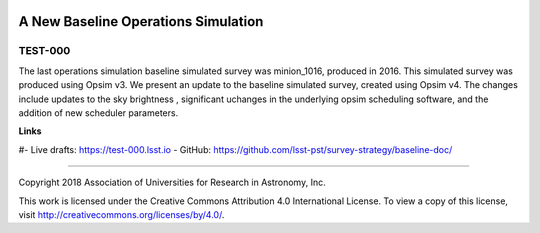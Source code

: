 .. image:: https://img.shields.io/badge/test--000-lsst.io-brightgreen.svg
   :target: https://test-000.lsst.io
.. image:: https://travis-ci.org/lsst-sims/test-000.svg
   :target: https://travis-ci.org/lsst-sims/test-000

####################################
A New Baseline Operations Simulation
####################################

TEST-000
--------

The last operations simulation baseline simulated survey was minion_1016, produced in 2016. This simulated survey was produced using Opsim v3. We present an update to the baseline simulated survey, created using Opsim v4. The changes include updates to the sky brightness , significant uchanges in the underlying opsim scheduling software, and the addition of new scheduler parameters. 

**Links**


#- Live drafts: https://test-000.lsst.io
- GitHub: https://github.com/lsst-pst/survey-strategy/baseline-doc/

****

Copyright 2018 Association of Universities for Research in Astronomy, Inc.


This work is licensed under the Creative Commons Attribution 4.0 International License. To view a copy of this license, visit http://creativecommons.org/licenses/by/4.0/.

